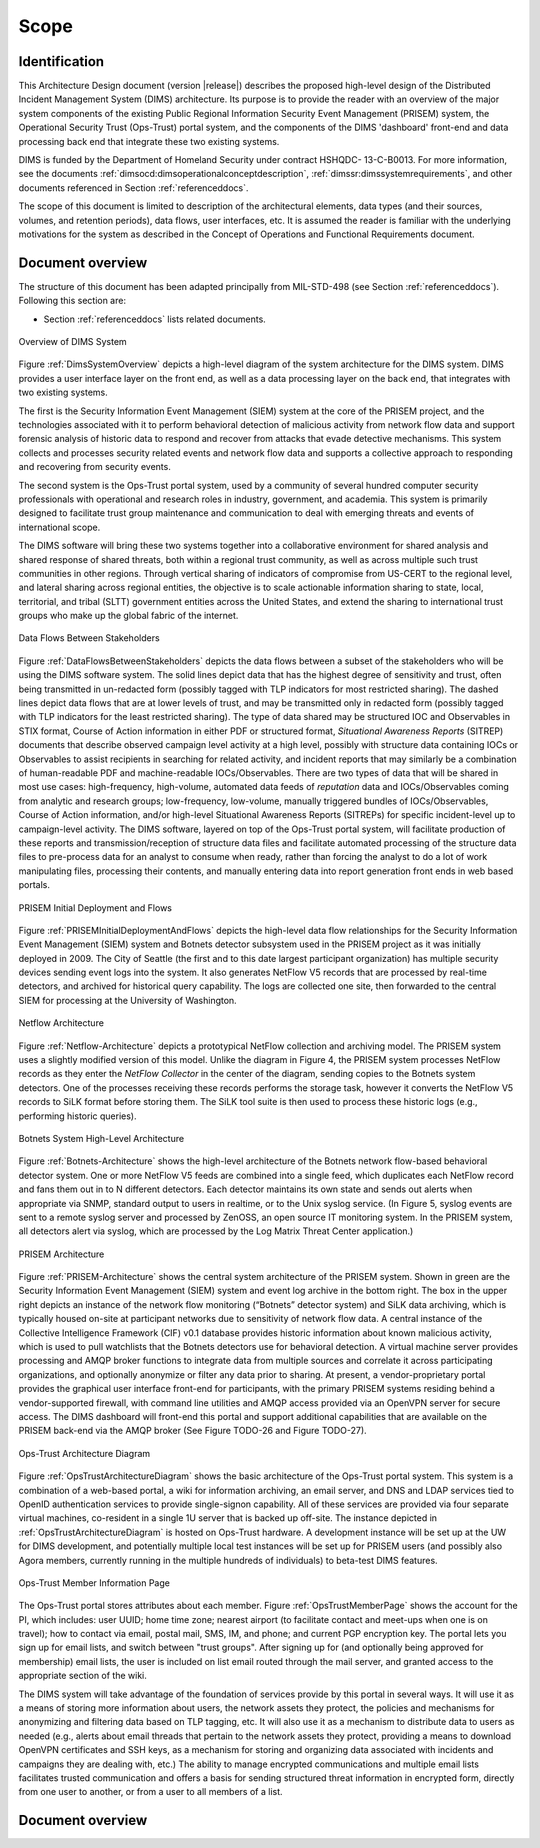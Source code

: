 .. scope:

=====
Scope
=====

.. _identification:

Identification
--------------

This Architecture Design document (version |release|) describes
the proposed high-level design of the
Distributed Incident Management System (DIMS) architecture. Its
purpose is to provide the reader with an overview of the major system
components of the existing Public Regional Information Security Event
Management (PRISEM) system, the Operational Security Trust (Ops-Trust)
portal system, and the components of the DIMS 'dashboard' front-end
and data processing back end that integrate these two existing
systems.

DIMS is funded by the Department of Homeland Security under contract HSHQDC-
13-C-B0013. For more information, see the documents
:ref:`dimsocd:dimsoperationalconceptdescription`,
:ref:`dimssr:dimssystemrequirements`, and other documents
referenced in Section :ref:`referenceddocs`.

The scope of this document is limited to description of the
architectural elements, data types (and their sources, volumes, and
retention periods), data flows, user interfaces, etc. It is assumed
the reader is familiar with the underlying motivations for the system
as described in the Concept of Operations and Functional Requirements
document.

.. _documentoverview:

Document overview
-----------------

The structure of this document has been adapted principally from MIL-STD-498
(see Section :ref:`referenceddocs`). Following this section are:

+ Section :ref:`referenceddocs` lists related documents.



.. _DimsSystemOverview:

.. figure:: images/Overview-DIMS-system.png
   :width: 70%
   :align: center

   Overview of DIMS System

..

Figure :ref:`DimsSystemOverview` depicts a high-level diagram of the
system architecture for the DIMS system. DIMS provides a user
interface layer on the front end, as well as a data processing layer
on the back end, that integrates with two existing systems.

The first is the Security Information Event Management (SIEM) system
at the core of the PRISEM project, and the technologies associated
with it to perform behavioral detection of malicious activity from
network flow data and support forensic analysis of historic data to
respond and recover from attacks that evade detective mechanisms. This
system collects and processes security related events and network flow
data and supports a collective approach to responding and recovering
from security events.


The second system is the Ops-Trust portal system, used by a community
of several hundred computer security professionals with operational
and research roles in industry, government, and academia. This system
is primarily designed to facilitate trust group maintenance and
communication to deal with emerging threats and events of
international scope.


The DIMS software will bring these two systems together into a
collaborative environment for shared analysis and shared response of
shared threats, both within a regional trust community, as well as
across multiple such trust communities in other regions. Through
vertical sharing of indicators of compromise from US-CERT to the
regional level, and lateral sharing across regional entities, the
objective is to scale actionable information sharing to state, local,
territorial, and tribal (SLTT) government entities across the United
States, and extend the sharing to international trust groups who make
up the global fabric of the internet.


.. _DataFlowsBetweenStakeholders:

.. figure:: images/stix-dataflows-v1.png
   :width: 70%
   :align: center

   Data Flows Between Stakeholders

..

Figure :ref:`DataFlowsBetweenStakeholders` depicts the data flows
between a subset of the stakeholders who will be using the DIMS
software system. The solid lines depict data that has the highest
degree of sensitivity and trust, often being transmitted in
un-redacted form (possibly tagged with TLP indicators for most
restricted sharing). The dashed lines depict data flows that are at
lower levels of trust, and may be transmitted only in redacted form
(possibly tagged with TLP indicators for the least restricted
sharing). The type of data shared may be structured IOC and
Observables in STIX format, Course of Action information in either PDF
or structured format, `Situational Awareness Reports` (SITREP)
documents that describe observed campaign level activity at a high
level, possibly with structure data containing IOCs or Observables to
assist recipients in searching for related activity, and incident
reports that may similarly be a combination of human-readable PDF and
machine-readable IOCs/Observables. There are two types of data that
will be shared in most use cases: high-frequency, high-volume,
automated data feeds of `reputation` data and IOCs/Observables coming
from analytic and research groups; low-frequency, low-volume, manually
triggered bundles of IOCs/Observables, Course of Action information,
and/or high-level Situational Awareness Reports (SITREPs) for specific
incident-level up to campaign-level activity. The DIMS software,
layered on top of the Ops-Trust portal system, will facilitate
production of these reports and transmission/reception of structure
data files and facilitate automated processing of the structure data
files to pre-process data for an analyst to consume when ready, rather
than forcing the analyst to do a lot of work manipulating files,
processing their contents, and manually entering data into report
generation front ends in web based portals.

.. _PRISEMInitialDeploymentAndFlows:

.. figure:: images/cos-hw-deployment-v3.png
   :width: 70%
   :align: center

   PRISEM Initial Deployment and Flows

..

Figure :ref:`PRISEMInitialDeploymentAndFlows` depicts the high-level
data flow relationships for the Security Information Event Management
(SIEM) system and Botnets detector subsystem used in the PRISEM
project as it was initially deployed in 2009. The City of Seattle (the
first and to this date largest participant organization) has multiple
security devices sending event logs into the system.  It also
generates NetFlow V5 records that are processed by real-time
detectors, and archived for historical query capability. The logs are
collected one site, then forwarded to the central SIEM for processing
at the University of Washington.


.. _Netflow-Architecture:

.. figure:: images/Netflow-Architecture.png
   :width: 70%
   :align: center

   Netflow Architecture

..

Figure :ref:`Netflow-Architecture` depicts a prototypical NetFlow
collection and archiving model. The PRISEM system uses a slightly
modified version of this model. Unlike the diagram in Figure 4, the
PRISEM system processes NetFlow records as they enter the `NetFlow
Collector` in the center of the diagram, sending copies to the Botnets
system detectors. One of the processes receiving these records
performs the storage task, however it converts the NetFlow V5 records
to SiLK format before storing them. The SiLK tool suite is then used
to process these historic logs (e.g., performing historic queries).

.. _Botnets-Architecture:

.. figure:: images/Botnets-Architecture.png
   :width: 70%
   :align: center

   Botnets System High-Level Architecture

..

Figure :ref:`Botnets-Architecture` shows the high-level architecture
of the Botnets network flow-based behavioral detector system. One or
more NetFlow V5 feeds are combined into a single feed, which
duplicates each NetFlow record and fans them out in to N different
detectors. Each detector maintains its own state and sends out alerts
when appropriate via SNMP, standard output to users in realtime, or to
the Unix syslog service. (In Figure 5, syslog events are sent to a
remote syslog server and processed by ZenOSS, an open source IT
monitoring system. In the PRISEM system, all detectors alert via
syslog, which are processed by the Log Matrix Threat Center
application.)


.. _PRISEM-Architecture:

.. figure:: images/prisem-system-architecture-v1.png
   :width: 70%
   :align: center

   PRISEM Architecture

..

Figure :ref:`PRISEM-Architecture` shows the central system
architecture of the PRISEM system. Shown in green are the Security
Information Event Management (SIEM) system and event log archive in
the bottom right. The box in the upper right depicts an instance of
the network flow monitoring (“Botnets” detector system) and SiLK data
archiving, which is typically housed on-site at participant networks
due to sensitivity of network flow data. A central instance of the
Collective Intelligence Framework (CIF) v0.1 database provides
historic information about known malicious activity, which is used to
pull watchlists that the Botnets detectors use for behavioral
detection. A virtual machine server provides processing and AMQP
broker functions to integrate data from multiple sources and correlate
it across participating organizations, and optionally anonymize or
filter any data prior to sharing. At present, a vendor-proprietary
portal provides the graphical user interface front-end for
participants, with the primary PRISEM systems residing behind a
vendor-supported firewall, with command line utilities and AMQP access
provided via an OpenVPN server for secure access. The DIMS dashboard
will front-end this portal and support additional capabilities that
are available on the PRISEM back-end via the AMQP broker (See Figure
TODO-26 and Figure TODO-27).

.. _OpsTrustArchitectureDiagram:

.. figure:: images/ops-trust-system-architecture.png
   :width: 70%
   :align: center

   Ops-Trust Architecture Diagram

..

Figure :ref:`OpsTrustArchitectureDiagram` shows the basic architecture
of the Ops-Trust portal system. This system is a combination of a
web-based portal, a wiki for information archiving, an email server,
and DNS and LDAP services tied to OpenID authentication services to
provide single-signon capability. All of these services are provided
via four separate virtual machines, co-resident in a single 1U server
that is backed up off-site. The instance depicted in
:ref:`OpsTrustArchitectureDiagram` is hosted on Ops-Trust hardware. A
development instance will be set up at the UW for DIMS development,
and potentially multiple local test instances will be set up for
PRISEM users (and possibly also Agora members, currently running in
the multiple hundreds of individuals) to beta-test DIMS features.

.. _OpsTrustMemberPage:

.. figure:: images/ops-trust-memberpage.png
   :width: 90%
   :align: center

   Ops-Trust Member Information Page

..

The Ops-Trust portal stores attributes about each member. Figure :ref:`OpsTrustMemberPage` shows the
account for the PI, which includes: user UUID; home time zone; nearest
airport (to facilitate contact and meet-ups when one is on travel);
how to contact via email, postal mail, SMS, IM, and phone; and current
PGP encryption key. The portal lets you sign up for email lists, and
switch between "trust groups". After signing up for (and
optionally being approved for membership) email lists, the user is
included on list email routed through the mail server, and granted
access to the appropriate section of the wiki.


The DIMS system will take advantage of the foundation of services
provide by this portal in several ways. It will use it as a means of
storing more information about users, the network assets they protect,
the policies and mechanisms for anonymizing and filtering data based
on TLP tagging, etc. It will also use it as a mechanism to distribute
data to users as needed (e.g., alerts about email threads that pertain
to the network assets they protect, providing a means to download
OpenVPN certificates and SSH keys, as a mechanism for storing and
organizing data associated with incidents and campaigns they are
dealing with, etc.) The ability to manage encrypted communications and
multiple email lists facilitates trusted communication and offers a
basis for sending structured threat information in encrypted form,
directly from one user to another, or from a user to all members of a
list.

Document overview
-----------------

.. todo::

    This paragraph shall summarize the purpose and contents of this document
    and shall describe any security or privacy considerations associated with
    its use.
